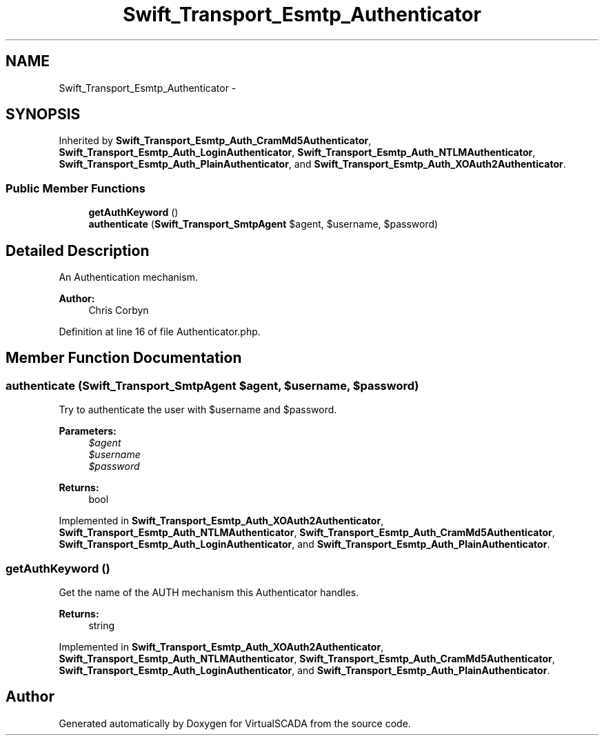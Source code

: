 .TH "Swift_Transport_Esmtp_Authenticator" 3 "Tue Apr 14 2015" "Version 1.0" "VirtualSCADA" \" -*- nroff -*-
.ad l
.nh
.SH NAME
Swift_Transport_Esmtp_Authenticator \- 
.SH SYNOPSIS
.br
.PP
.PP
Inherited by \fBSwift_Transport_Esmtp_Auth_CramMd5Authenticator\fP, \fBSwift_Transport_Esmtp_Auth_LoginAuthenticator\fP, \fBSwift_Transport_Esmtp_Auth_NTLMAuthenticator\fP, \fBSwift_Transport_Esmtp_Auth_PlainAuthenticator\fP, and \fBSwift_Transport_Esmtp_Auth_XOAuth2Authenticator\fP\&.
.SS "Public Member Functions"

.in +1c
.ti -1c
.RI "\fBgetAuthKeyword\fP ()"
.br
.ti -1c
.RI "\fBauthenticate\fP (\fBSwift_Transport_SmtpAgent\fP $agent, $username, $password)"
.br
.in -1c
.SH "Detailed Description"
.PP 
An Authentication mechanism\&.
.PP
\fBAuthor:\fP
.RS 4
Chris Corbyn 
.RE
.PP

.PP
Definition at line 16 of file Authenticator\&.php\&.
.SH "Member Function Documentation"
.PP 
.SS "authenticate (\fBSwift_Transport_SmtpAgent\fP $agent,  $username,  $password)"
Try to authenticate the user with $username and $password\&.
.PP
\fBParameters:\fP
.RS 4
\fI$agent\fP 
.br
\fI$username\fP 
.br
\fI$password\fP 
.RE
.PP
\fBReturns:\fP
.RS 4
bool 
.RE
.PP

.PP
Implemented in \fBSwift_Transport_Esmtp_Auth_XOAuth2Authenticator\fP, \fBSwift_Transport_Esmtp_Auth_NTLMAuthenticator\fP, \fBSwift_Transport_Esmtp_Auth_CramMd5Authenticator\fP, \fBSwift_Transport_Esmtp_Auth_LoginAuthenticator\fP, and \fBSwift_Transport_Esmtp_Auth_PlainAuthenticator\fP\&.
.SS "getAuthKeyword ()"
Get the name of the AUTH mechanism this Authenticator handles\&.
.PP
\fBReturns:\fP
.RS 4
string 
.RE
.PP

.PP
Implemented in \fBSwift_Transport_Esmtp_Auth_XOAuth2Authenticator\fP, \fBSwift_Transport_Esmtp_Auth_NTLMAuthenticator\fP, \fBSwift_Transport_Esmtp_Auth_CramMd5Authenticator\fP, \fBSwift_Transport_Esmtp_Auth_LoginAuthenticator\fP, and \fBSwift_Transport_Esmtp_Auth_PlainAuthenticator\fP\&.

.SH "Author"
.PP 
Generated automatically by Doxygen for VirtualSCADA from the source code\&.
